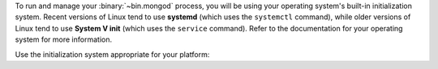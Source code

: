 To run and manage your :binary:`~bin.mongod` process, you will be using
your operating system's built-in initialization system. Recent versions
of Linux tend to use **systemd** (which uses the ``systemctl`` command),
while older versions of Linux tend to use **System V init** (which uses
the ``service`` command). Refer to the documentation for your operating
system for more information.

Use the initialization system appropriate for your platform:
